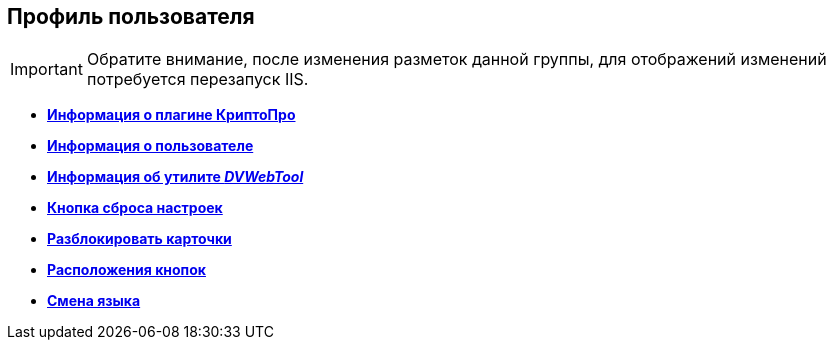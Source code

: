 
== Профиль пользователя

[IMPORTANT]
====
Обратите внимание, после изменения разметок данной группы, для отображений изменений потребуется перезапуск IIS.
====

* *xref:Control_cryptoproinfo.adoc[Информация о плагине КриптоПро]* +
* *xref:Control_userinfo.adoc[Информация о пользователе]* +
* *xref:Control__DVWebTool_Info.adoc[Информация об утилите _DVWebTool_]* +
* *xref:Control_resetsettings.adoc[Кнопка сброса настроек]* +
* *xref:Control_unlockCards.adoc[Разблокировать карточки]* +
* *xref:Control_buttonPositionsSelection.adoc[Расположения кнопок]* +
* *xref:Control_userculture.adoc[Смена языка]* +
